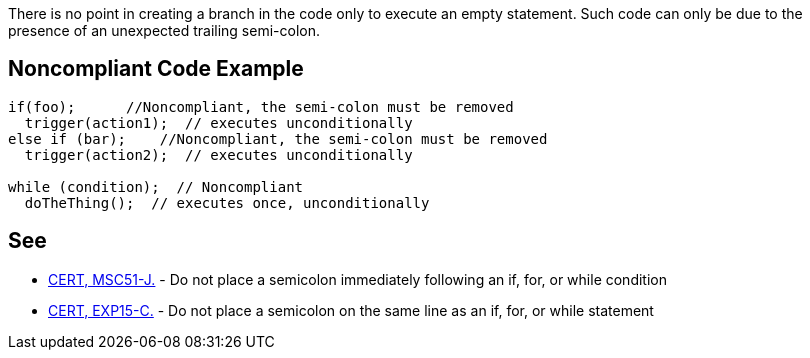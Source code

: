 There is no point in creating a branch in the code only to execute an empty statement. Such code can only be due to the presence of an unexpected trailing semi-colon.


== Noncompliant Code Example

----
if(foo);      //Noncompliant, the semi-colon must be removed
  trigger(action1);  // executes unconditionally
else if (bar);    //Noncompliant, the semi-colon must be removed
  trigger(action2);  // executes unconditionally

while (condition);  // Noncompliant
  doTheThing();  // executes once, unconditionally 
----


== See

* https://www.securecoding.cert.org/confluence/x/7gCTAw[CERT, MSC51-J.] - Do not place a semicolon immediately following an if, for, or while condition
* https://www.securecoding.cert.org/confluence/x/i4FtAg[CERT, EXP15-C.] - Do not place a semicolon on the same line as an if, for, or while statement

